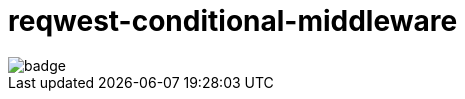 :showtitle:
:toc: left
:icons: font

= reqwest-conditional-middleware

image::https://github.com/augustuswm/reqwest-conditional-middleware/workflows/CI/badge.svg[]
